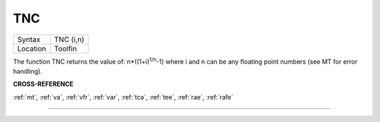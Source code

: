 ..  _tnc:

TNC
===

+----------+-------------------------------------------------------------------+
| Syntax   |  TNC (i,n)                                                        |
+----------+-------------------------------------------------------------------+
| Location |  Toolfin                                                          |
+----------+-------------------------------------------------------------------+

The function TNC returns the value of: n\*((1+i)\ :sup:`1/n`-1)
where i and n can be any floating point numbers (see MT for error
handling).

**CROSS-REFERENCE**

:ref:`mt`, :ref:`va`,
:ref:`vfr`, :ref:`var`,
:ref:`tca`, :ref:`tee`,
:ref:`rae`, :ref:`rafe`

--------------


